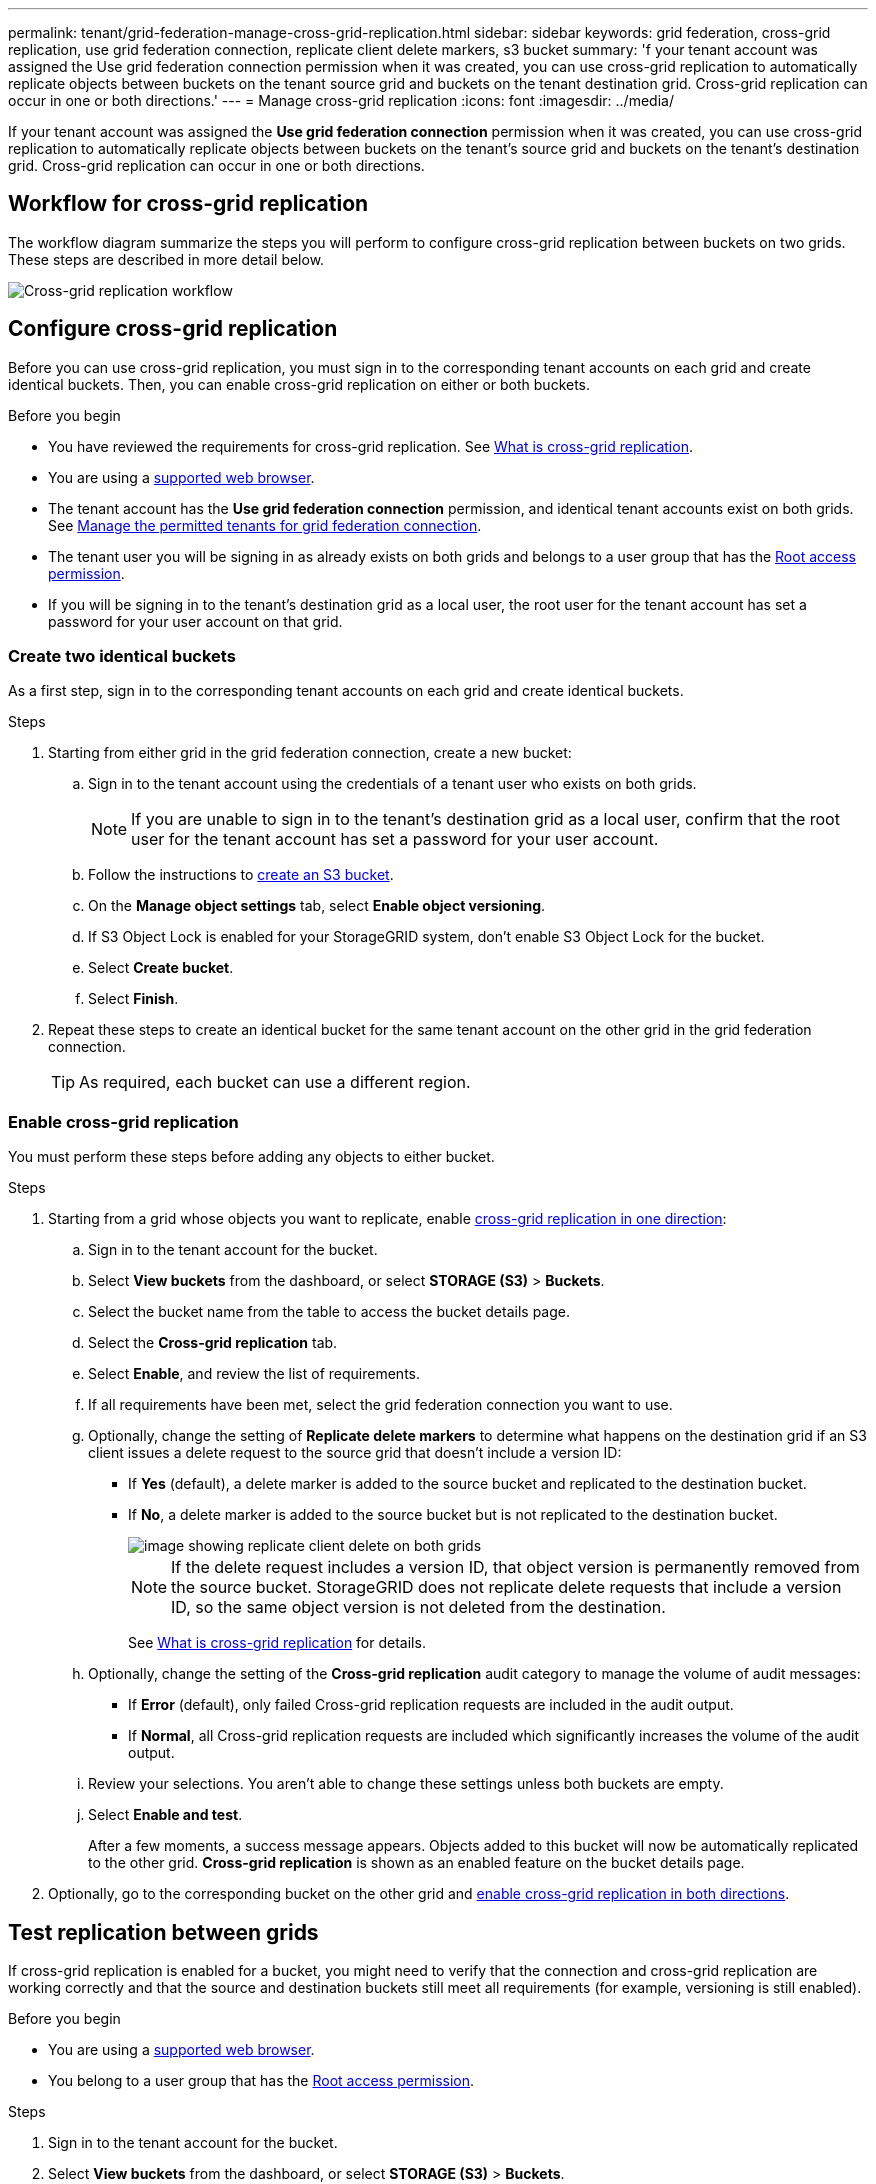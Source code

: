---
permalink: tenant/grid-federation-manage-cross-grid-replication.html
sidebar: sidebar
keywords: grid federation, cross-grid replication, use grid federation connection, replicate client delete markers, s3 bucket
summary: 'f your tenant account was assigned the Use grid federation connection permission when it was created, you can use cross-grid replication to automatically replicate objects between buckets on the tenant source grid and buckets on the tenant destination grid. Cross-grid replication can occur in one or both directions.'
---
= Manage cross-grid replication
:icons: font
:imagesdir: ../media/

[.lead]
If your tenant account was assigned the *Use grid federation connection* permission when it was created, you can use cross-grid replication to automatically replicate objects between buckets on the tenant's source grid and buckets on the tenant's destination grid. Cross-grid replication can occur in one or both directions.

== Workflow for cross-grid replication

The workflow diagram summarize the steps you will perform to configure cross-grid replication between buckets on two grids. These steps are described in more detail below.

image::../media/grid-federation-cgr-workflow.png[Cross-grid replication workflow]

== Configure cross-grid replication

Before you can use cross-grid replication, you must sign in to the corresponding tenant accounts on each grid and create identical buckets. Then, you can enable cross-grid replication on either or both buckets.

.Before you begin

* You have reviewed the requirements for cross-grid replication. See link:../admin/grid-federation-what-is-cross-grid-replication.html[What is cross-grid replication].
* You are using a link:../admin/web-browser-requirements.html[supported web browser].
* The tenant account has the *Use grid federation connection* permission, and identical tenant accounts exist on both grids. See link:../admin/grid-federation-manage-tenants.html[Manage the permitted tenants for grid federation connection].
* The tenant user you will be signing in as already exists on both grids and belongs to a user group that has the link:tenant-management-permissions.html[Root access permission].
* If you will be signing in to the tenant's destination grid as a local user, the root user for the tenant account has set a password for your user account on that grid.

=== Create two identical buckets
As a first step, sign in to the corresponding tenant accounts on each grid and create identical buckets.

.Steps

. Starting from either grid in the grid federation connection, create a new bucket:

.. Sign in to the tenant account using the credentials of a tenant user who exists on both grids.
+
NOTE: If you are unable to sign in to the tenant's destination grid as a local user, confirm that the root user for the tenant account has set a password for your user account.

.. Follow the instructions to link:creating-s3-bucket.html[create an S3 bucket].
.. On the *Manage object settings* tab, select *Enable object versioning*.
.. If S3 Object Lock is enabled for your StorageGRID system, don't enable S3 Object Lock for the bucket. 
.. Select *Create bucket*.
.. Select *Finish*.

. Repeat these steps to create an identical bucket for the same tenant account on the other grid in the grid federation connection.
+
TIP: As required, each bucket can use a different region.  

=== Enable cross-grid replication

You must perform these steps before adding any objects to either bucket.

.Steps

. Starting from a grid whose objects you want to replicate, enable link:../admin/grid-federation-what-is-cross-grid-replication.html[cross-grid replication in one direction]:

.. Sign in to the tenant account for the bucket.

.. Select *View buckets* from the dashboard, or select  *STORAGE (S3)* > *Buckets*.

.. Select the bucket name from the table to access the bucket details page.

.. Select the *Cross-grid replication* tab.

.. Select *Enable*, and review the list of requirements.

.. If all requirements have been met, select the grid federation connection you want to use.

.. Optionally, change the setting of *Replicate delete markers* to determine what happens on the destination grid if an S3 client issues a delete request to the source grid that doesn't include a version ID:

* If *Yes* (default), a delete marker is added to the source bucket and replicated to the destination bucket.

* If *No*, a delete marker is added to the source bucket but is not replicated to the destination bucket. 
+
image::../media/grid-federation-cross-grid-replication-client-deletes.png[image showing replicate client delete on both grids]
+
NOTE: If the delete request includes a version ID, that object version is permanently removed from the source bucket. StorageGRID does not replicate delete requests that include a version ID, so the same object version is not deleted from the destination.
+
See link:../admin/grid-federation-what-is-cross-grid-replication.html[What is cross-grid replication] for details.

.. Optionally, change the setting of the *Cross-grid replication* audit category to manage the volume of audit messages:
+
* If *Error* (default), only failed Cross-grid replication requests are included in the audit output.
+
* If *Normal*, all Cross-grid replication requests are included which significantly increases the volume of the audit output.

.. Review your selections. You aren't able to change these settings unless both buckets are empty.

.. Select *Enable and test*.
+
After a few moments, a success message appears. Objects added to this bucket will now be automatically replicated to the other grid. *Cross-grid replication* is shown as an enabled feature on the bucket details page.

. Optionally, go to the corresponding bucket on the other grid and link:../admin/grid-federation-what-is-cross-grid-replication.html[enable cross-grid replication in both directions].

== Test replication between grids

If cross-grid replication is enabled for a bucket, you might need to verify that the connection and cross-grid replication are working correctly and that the source and destination buckets still meet all requirements (for example, versioning is still enabled). 

.Before you begin

* You are using a link:../admin/web-browser-requirements.html[supported web browser].
* You belong to a user group that has the link:tenant-management-permissions.html[Root access permission].

.Steps

. Sign in to the tenant account for the bucket.

. Select *View buckets* from the dashboard, or select  *STORAGE (S3)* > *Buckets*.

. Select the bucket name from the table to access the bucket details page.

. Select the *Cross-grid replication* tab.

. Select *Test connection*.
+
If the connection is healthy, a success banner appears. Otherwise, an error message appears, which you and the grid admin can use to resolve the issue. For details, see link:../admin/grid-federation-troubleshoot.html[Troubleshoot grid federation errors].

. If cross-grid replication is configured to occur in both directions, go to the corresponding bucket on the other grid and select *Test connection* to verify that cross-grid replication is working in the other direction.

== Disable cross-grid replication

You can permanently stop cross-grid replication if you no longer want to copy objects to the other grid. 

Before disabling cross-grid replication, note the following:

* Disabling cross-grid replication does not remove any objects that have already been copied between grids. For example, objects in `my-bucket` on Grid 1 that have been copied to `my-bucket` on Grid 2 aren't removed if you disable cross-grid replication for that bucket. If you want to delete these objects, you must remove them manually.

* If cross-grid replication was enabled for each of the buckets (that is, if replication occurs in both directions), you can disable cross-grid replication for either or both buckets. For example, you might want to disable replicating objects from `my-bucket` on Grid 1 to `my-bucket` on Grid 2, while continuing to replicate objects from `my-bucket` on Grid 2 to `my-bucket` on Grid 1.

* You must disable cross-grid replication before you can remove a tenant's permission to use the grid federation connection. See link:../admin/grid-federation-manage-tenants.html[Manage permitted tenants].

* If you disable cross-grid replication for a bucket that contains objects, you will not be able to reenable cross-grid replication unless you delete all objects from both the source and destination buckets.
+
CAUTION: You can't reenable replication unless both buckets are empty.

.Before you begin

* You are using a link:../admin/web-browser-requirements.html[supported web browser].
* You belong to a user group that has the link:tenant-management-permissions.html[Root access permission].

.Steps

. Starting from the grid whose objects you no longer want to replicate, stop cross-grid replication for the bucket:

.. Sign in to the tenant account for the bucket.

.. Select *View buckets* from the dashboard, or select  *STORAGE (S3)* > *Buckets*.

.. Select the bucket name from the table to access the bucket details page.

.. Select the *Cross-grid replication* tab.

.. Select *Disable replication*.

.. If you are sure you want to disable cross-grid replication for this bucket, type *Yes* in the text box, and select *Disable*.
+
After a few moments, a success message appears. New objects added to this bucket can no longer be automatically replicated to the other grid. *Cross-grid replication* is no longer shown as a Enabled feature on the Buckets page.

. If cross-grid replication was configured to occur in both directions, go to the corresponding bucket on the other grid and stop cross-grid replication in the other direction.

// 2023 SEP 14, SGWS-28029